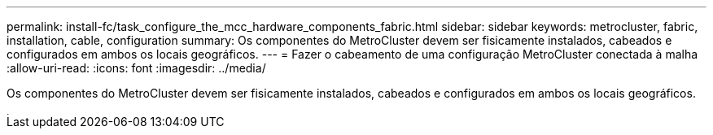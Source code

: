 ---
permalink: install-fc/task_configure_the_mcc_hardware_components_fabric.html 
sidebar: sidebar 
keywords: metrocluster, fabric, installation, cable, configuration 
summary: Os componentes do MetroCluster devem ser fisicamente instalados, cabeados e configurados em ambos os locais geográficos. 
---
= Fazer o cabeamento de uma configuração MetroCluster conectada à malha
:allow-uri-read: 
:icons: font
:imagesdir: ../media/


[role="lead"]
Os componentes do MetroCluster devem ser fisicamente instalados, cabeados e configurados em ambos os locais geográficos.

image::../media/workflow_hardware_installation_and_configuration_4_node_or_2_node_fabric.gif[instalação e configuração do hardware do fluxo de trabalho, 4 nós ou malha de 2 nós]
